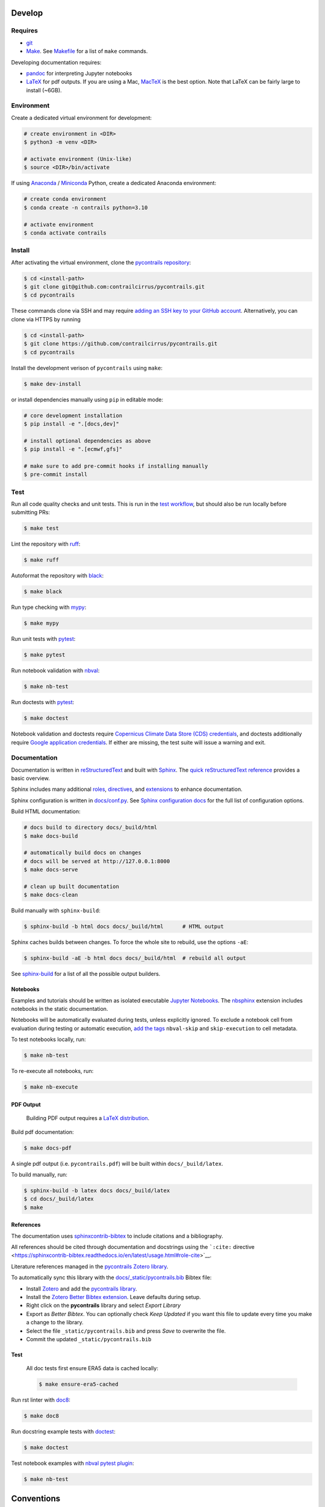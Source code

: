 
Develop
=======

Requires
--------

- `git <https://git-scm.com/>`__
- `Make <https://www.gnu.org/software/make/>`__. See `Makefile <https://github.com/contrailcirrus/pycontrails/blob/main/Makefile>`__ for a list of ``make`` commands.

Developing documentation requires:

- `pandoc <https://pandoc.org/installing.html>`__ for interpreting Jupyter notebooks
- `LaTeX <https://www.latex-project.org/get/>`__ for pdf outputs.
  If you are using a Mac, `MacTeX <https://www.tug.org/mactex/index.html>`__ is the best option.
  Note that LaTeX can be fairly large to install (~6GB).

Environment
-----------

Create a dedicated virtual environment for development:

.. code-block:: bash

    # create environment in <DIR>
    $ python3 -m venv <DIR>

    # activate environment (Unix-like)
    $ source <DIR>/bin/activate

If using `Anaconda <https://www.anaconda.com/>`__ / `Miniconda <https://docs.conda.io/en/latest/miniconda.html>`__
Python, create a dedicated Anaconda environment:

.. code-block:: bash

    # create conda environment
    $ conda create -n contrails python=3.10

    # activate environment
    $ conda activate contrails


Install
-------

After activating the virtual environment, clone the `pycontrails repository <https://github.com/contrailcirrus/pycontrails>`__:

.. code-block:: bash

    $ cd <install-path>
    $ git clone git@github.com:contrailcirrus/pycontrails.git
    $ cd pycontrails

These commands clone via SSH and may require `adding an SSH key to your GitHub account <https://docs.github.com/en/authentication/connecting-to-github-with-ssh/generating-a-new-ssh-key-and-adding-it-to-the-ssh-agent>`__.
Alternatively, you can clone via HTTPS by running

.. code-block:: bash

    $ cd <install-path>
    $ git clone https://github.com/contrailcirrus/pycontrails.git
    $ cd pycontrails

Install the development verison of ``pycontrails`` using ``make``:

.. code-block:: bash

    $ make dev-install

or install dependencies manually using ``pip`` in editable mode:

.. code-block:: bash

    # core development installation
    $ pip install -e ".[docs,dev]"

    # install optional dependencies as above
    $ pip install -e ".[ecmwf,gfs]"

    # make sure to add pre-commit hooks if installing manually
    $ pre-commit install


Test
----

Run all code quality checks and unit tests.
This is run in the `test workflow <https://github.com/contrailcirrus/pycontrails/blob/main/.github/workflows/test.yaml>`__,
but should also be run locally before submitting PRs:

.. code-block:: bash

    $ make test

Lint the repository with `ruff <https://beta.ruff.rs/docs/>`__:

.. code-block:: bash

    $ make ruff

Autoformat the repository with `black <https://black.readthedocs.io/en/stable/>`__:

.. code-block:: bash

    $ make black

Run type checking with `mypy <https://www.mypy-lang.org/>`__:

.. code-block:: bash

    $ make mypy

Run unit tests with `pytest <https://docs.pytest.org/en/7.2.x/>`__:

.. code-block:: bash

    $ make pytest

Run notebook validation with `nbval <https://github.com/computationalmodelling/nbval>`__:

.. code-block:: bash

    $ make nb-test

Run doctests with `pytest <https://github.com/computationalmodelling/nbval>`__:

.. code-block:: bash

    $ make doctest

Notebook validation and doctests require `Copernicus Climate Data Store (CDS) credentials <api/pycontrails.datalib.ecmwf.ERA5.html>`__, and doctests additionally require `Google application credentials <https://cloud.google.com/docs/authentication/application-default-credentials>`__. If either are missing, the test suite will issue a warning and exit.

Documentation
-------------

Documentation is written in `reStructuredText <https://docutils.sourceforge.io/rst.html>`__
and built with `Sphinx <https://www.sphinx-doc.org/en/master/>`__. The `quick reStructuredText
reference <https://docutils.sourceforge.io/docs/user/rst/quickref.html>`__
provides a basic overview.

Sphinx includes many additional
`roles <https://www.sphinx-doc.org/en/master/usage/restructuredtext/roles.html>`__,
`directives <https://www.sphinx-doc.org/en/master/usage/restructuredtext/directives.html>`__,
and
`extensions <https://www.sphinx-doc.org/en/master/usage/extensions/index.html>`__
to enhance documentation.

Sphinx configuration is written in `docs/conf.py <https://github.com/contrailcirrus/pycontrails/blob/main/docs/conf.py>`__.
See `Sphinx configuration docs <https://www.sphinx-doc.org/en/master/usage/configuration.html>`__ for the full list of configuration options.

Build HTML documentation:

.. code-block:: bash

    # docs build to directory docs/_build/html
    $ make docs-build

    # automatically build docs on changes
    # docs will be served at http://127.0.0.1:8000
    $ make docs-serve

    # clean up built documentation
    $ make docs-clean

Build manually with ``sphinx-build``:

.. code-block:: bash

    $ sphinx-build -b html docs docs/_build/html      # HTML output

Sphinx caches builds between changes.
To force the whole site to rebuild, use the options ``-aE``:

.. code-block:: bash

    $ sphinx-build -aE -b html docs docs/_build/html  # rebuild all output

See `sphinx-build <https://www.sphinx-doc.org/en/master/man/sphinx-build.html#cmdoption-sphinx-build-b>`__
for a list of all the possible output builders.

Notebooks
~~~~~~~~~

Examples and tutorials should be written as isolated executable `Jupyter
Notebooks <https://jupyter.org/>`__. The
`nbsphinx <https://nbsphinx.readthedocs.io/en/0.9.1/>`__ extension
includes notebooks in the static documentation.

Notebooks will be automatically evaluated during tests, unless
explicitly ignored. To exclude a notebook cell from evaluation during
testing or automatic execution, `add the
tags <https://jupyterbook.org/en/stable/content/metadata.html#adding-tags-using-notebook-interfaces>`__
``nbval-skip`` and ``skip-execution`` to cell metadata.

To test notebooks locally, run:

.. code:: bash

   $ make nb-test

To re-execute all notebooks, run:

.. code:: bash

   $ make nb-execute

PDF Output
~~~~~~~~~~

    Building PDF output requires a `LaTeX distribution <https://www.latex-project.org/get/>`__.

Build pdf documentation:

.. code-block:: bash

    $ make docs-pdf

A single pdf output (i.e. ``pycontrails.pdf``) will be built within ``docs/_build/latex``.

To build manually, run:

.. code-block:: bash

    $ sphinx-build -b latex docs docs/_build/latex
    $ cd docs/_build/latex
    $ make

References
~~~~~~~~~~

The documentation uses
`sphinxcontrib-bibtex <https://sphinxcontrib-bibtex.readthedocs.io/en/latest/usage.html>`__
to include citations and a bibliography.

All references should be cited through documentation and docstrings
using the ```:cite:``
directive <https://sphinxcontrib-bibtex.readthedocs.io/en/latest/usage.html#role-cite>`__.

Literature references managed in the `pycontrails Zotero library <https://www.zotero.org/groups/4730892/pycontrails/library>`__.

To automatically sync this library with the
`docs/_static/pycontrails.bib <https://github.com/contrailcirrus/pycontrails/blob/main/docs/_static/pycontrails.bib>`__ Bibtex file:

- Install `Zotero <https://www.zotero.org/>`__ and add the `pycontrails library <https://www.zotero.org/groups/4730892/pycontrails/library>`__.
- Install the `Zotero Better Bibtex extension <https://retorque.re/zotero-better-bibtex/installation/>`__. Leave defaults during setup.
- Right click on the **pycontrails** library and select *Export Library*
- Export as *Better Bibtex*. You can optionally check *Keep Updated* if you want
  this file to update every time you make a change to the library.
- Select the file ``_static/pycontrails.bib`` and press *Save* to overwrite the file.
- Commit the updated ``_static/pycontrails.bib``

Test
~~~~

    All doc tests first ensure ERA5 data is cached locally:

    .. code-block:: bash

        $ make ensure-era5-cached

Run rst linter with `doc8 <https://doc8.readthedocs.io/en/latest/readme.html>`__:

.. code-block:: bash

    $ make doc8

Run docstring example tests with `doctest <https://docs.python.org/3/library/doctest.html>`__:

.. code-block:: bash

    $ make doctest

Test notebook examples with `nbval pytest plugin <https://github.com/computationalmodelling/nbval>`__:

.. code:: bash

   $ make nb-test


Conventions
===========

Code
----

``pycontrails`` aims to implement clear, consistent, performant data
structures and models.

The project uses `mypy <http://mypy-lang.org/>`__ for static type
checking. All code should have specific, clear type annotations.

The project uses `Black <https://black.readthedocs.io/en/stable/>`__,
`ruff <https://github.com/charliermarsh/ruff>`__ and
`doc8 <https://doc8.readthedocs.io/en/latest/readme.html>`__ to
standardize code-formatting. These tools are run automatically in a
pre-commit hook.

The project uses `pytest <https://docs.pytest.org/en/7.2.x/>`__ to run
unit tests. New code should include clear unit tests for implementation
and output values. New test files should be included in the
```/tests/unit/``
directory <https://github.com/contrailcirrus/pycontrails/tree/main/tests/unit>`__.

The project uses `Github
Actions <https://github.com/contrailcirrus/pycontrails/actions>`__ to
run code quality and unit tests on each pull request. Test locally
before pushing using:

.. code:: bash

   $ make test

Docstrings
----------

Wherever possible, we adhere to the `NumPy docstring
conventions <https://numpydoc.readthedocs.io/en/latest/format.html>`__.

The following links are good references for writing *numpy* docstrings:

-  `numpydoc docstring
   guide <https://numpydoc.readthedocs.io/en/latest/format.html>`__
-  `pandas docstring
   guide <https://pandas.pydata.org/docs/development/contributing_docstring.html>`__
-  `scipy docstring
   guideline <https://docs.scipy.org/doc//scipy/dev/contributor/rendering_documentation.html#documentation-guidelines>`__

General guidelines:

.. code:: rst

   Use *italics*, **bold** and ``monospace`` if needed in any explanations
   (but not for variable names and doctest code or multi-line code).
   Variable, module, function, and class names
   should be written between single back-ticks (`numpy`).

When you specify a type in **Parameters** or **See Also**, Sphinx will
automatically replace the text with the ``napolean_type_aliases``
specified in
`conf.py <https://github.com/contrailcirrus/pycontrails/blob/main/docs/conf.py>`__,
e.g.

.. code:: python

   """
   Parameters
   ----------
   x : np.ndarray
       Sphinx will automatically replace
       "np.ndarray" with the napolean type alias "numpy.ndarray"
   """

The **See Also** section is *not a list*. All of the following work:

.. code:: python

   """
   See Also
   --------
   :func:`segment_lengths`
   segment_lengths
   :class:`numpy.datetime64`
   np.datetime64
   """

When you specify a type outside of **Parameters**, you have to use the
`sphinx cross-referencing
syntax <https://www.sphinx-doc.org/en/master/usage/restructuredtext/domains.html#cross-referencing-python-objects>`__:

.. code:: python

   """
   This is a :func:`pd.to_datetime`    # NO
   and :func:`pandas.to_datetime`      # YES

   This is a :class:`np.datetime64`    # NO
   and :class:`numpy.datetime64`       # YES
   """
